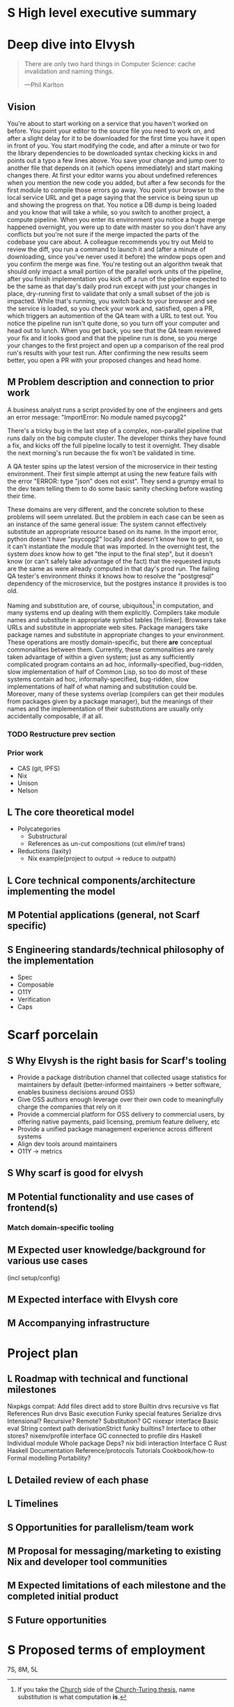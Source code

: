 # TODO title
* S High level executive summary
* Deep dive into Elvysh
#+BEGIN_QUOTE
There are only two hard things in Computer Science: cache invalidation and naming things.

  ---Phil Karlton
#+END_QUOTE
** Vision
You're about to start working on a service that you haven't worked on before. You point your editor to the source file you need to work on, and after a slight delay for it to be downloaded for the first time you have it open in front of you. You start modifying the code, and after a minute or two for the library dependencies to be downloaded syntax checking kicks in and points out a typo a few lines above. You save your change and jump over to another file that depends on it (which opens immediately) and start making changes there. At first your editor warns you about undefined references when you mention the new code you added, but after a few seconds for the first module to compile those errors go away. You point your browser to the local service URL and get a page saying that the service is being spun up and showing the progress on that. You notice a DB dump is being loaded and you know that will take a while, so you switch to another project, a compute pipeline. When you enter its environment you notice a huge merge happened overnight, you were up to date with master so you don't have any conflicts but you're not sure if the merge impacted the parts of the codebase you care about. A colleague recommends you try out Meld to review the diff, you run a command to launch it and (after a minute of downloading, since you've never used it before) the window pops open and you confirm the merge was fine. You're testing out an algorithm tweak that should only impact a small portion of the parallel work units of the pipeline, after you finish implementation you kick off a run of the pipeline expected to be the same as that day's daily prod run except with just your changes in place, dry-running first to validate that only a small subset of the job is impacted. While that's running, you switch back to your browser and see the service is loaded, so you check your work and, satisfied, open a PR, which triggers an automention of the QA team with a URL to test out. You notice the pipeline run isn't quite done, so you turn off your computer and head out to lunch. When you get back, you see that the QA team reviewed your fix and it looks good and that the pipeline run is done, so you merge your changes to the first project and open up a comparison of the real prod run's results with your test run. After confirming the new results seem better, you open a PR with your proposed changes and head home.
** M Problem description and connection to prior work
A business analyst runs a script provided by one of the engineers and gets an error message: "ImportError: No module named psycopg2"

There's a tricky bug in the last step of a complex, non-parallel pipeline that runs daily on the big compute cluster. The developer thinks they have found a fix, and kicks off the full pipeline locally to test it overnight. They disable the next morning's run because the fix won't be validated in time.

A QA tester spins up the latest version of the microservice in their testing environment. Their first simple attempt at using the new feature fails with the error "ERROR: type "json" does not exist". They send a grumpy email to the dev team telling them to do some basic sanity checking before wasting their time.

These domains are very different, and the concrete solution to these problems will seem unrelated. But the problem in each case can be seen as an instance of the same general issue: The system cannot effectively substitute an appropriate resource based on its name. In the import error, python doesn't have "psycopg2" locally and doesn't know how to get it, so it can't instantiate the module that was imported. In the overnight test, the system /does/ know how to get "the input to the final step", but it doesn't know (or can't safely take advantage of the fact) that the requested inputs are the same as were already computed in that day's prod run. The failing QA tester's environment /thinks/ it knows how to resolve the "postgresql" dependency of the microservice, but the postgres instance it provides is too old.

Naming and substitution are, of course, ubiquitous[fn:church] in computation, and many systems end up dealing with them explicitly. Compilers take module names and substitute in appropriate symbol tables [fn:linker]. Browsers take URLs and substitute in appropriate web sites. Package managers take package names and substitute in appropriate changes to your environment. These operations are mostly domain-specific, but there *are* conceptual commonalities between them. Currently, these commonalities are rarely taken advantage of within a given system; just as any sufficiently complicated program contains an ad hoc, informally-specified, bug-ridden, slow implementation of half of Common Lisp, so too do most of these systems contain ad hoc, informally-specified, bug-ridden, slow implementations of half of what naming and substitution could be. Moreover, many of these systems overlap (compilers can get their modules from packages given by a package manager), but the meanings of their names and the implementation of their substitutions are usually only accidentally composable, if at all.

[fn:church] If you take the [[https://en.wikipedia.org/wiki/Lambda_calculus][Church]] side of the [[https://en.wikipedia.org/wiki/Church%E2%80%93Turing_thesis][Church-Turing thesis]], name substitution is what computation *is*.
*** TODO Restructure prev section
*** Prior work
+ CAS (git, IPFS)
+ Nix
+ Unison
+ Nelson
** L The core theoretical model
+ Polycategories
  + Substructural
  + References as un-cut compositions (cut elim/ref trans)
+ Reductions (laxity)
  + Nix example(project to output → reduce to outpath)
** L Core technical components/architecture implementing the model
** M Potential applications (general, not Scarf specific)
** S Engineering standards/technical philosophy of the implementation
+ Spec
+ Composable
+ O11Y
+ Verification
+ Caps
* Scarf porcelain
** S Why Elvysh is the right basis for Scarf's tooling
+ Provide a package distribution channel that collected usage statistics for maintainers by default (better-informed maintainers -> better software, enables business decisions around OSS)
+ Give OSS authors enough leverage over their own code to meaningfully charge the companies that rely on it
+ Provide a commercial platform for OSS delivery to commercial users, by offering native payments, paid licensing, premium feature delivery, etc
+ Provide a unified package management experience across different systems
+ Align dev tools around maintainers
+ O11Y → metrics
** S Why scarf is good for elvysh
** M Potential functionality and use cases of frontend(s)
*** Match domain-specific tooling
** M Expected user knowledge/background for various use cases
(incl setup/config)
** M Expected interface with Elvysh core
** M Accompanying infrastructure
* Project plan
** L Roadmap with technical and functional milestones
Nixpkgs compat:
  Add files
    direct add to store
    Builtin drvs
    recursive vs flat
  References
  Run drvs
    Basic execution
    Funky special features
    Serialize drvs
    Intensional?
    Recursive?
    Remote?
    Substitution?
  GC
  nixexpr interface
    Basic eval
    String context
    path
    derivationStrict
    funky builtins?
    Interface to other stores?
  nixenv/profile interface
    GC connected to profile dirs
Haskell
  Individual module
  Whole package
  Deps?
  nix bidi interaction
Interface
  C
  Rust
  Haskell
Documentation
  Reference/protocols
  Tutorials
  Cookbook/how-to
Formal modelling
Portability?
** L Detailed review of each phase
** L Timelines
** S Opportunities for parallelism/team work
** M Proposal for messaging/marketing to existing Nix and developer tool communities
** M Expected limitations of each milestone and the completed initial product
** S Future opportunities
* S Proposed terms of employment


7S, 8M, 5L
